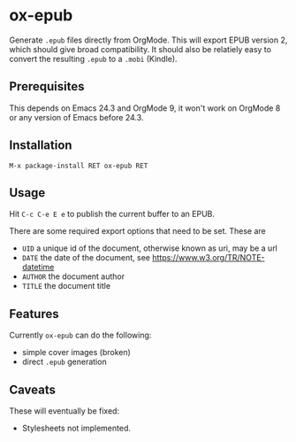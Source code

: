 * ox-epub

Generate =.epub= files directly from OrgMode. This will export EPUB
version 2, which should give broad compatibility. It should also be
relatiely easy to convert the resulting =.epub= to a =.mobi= (Kindle).

** Prerequisites

This depends on Emacs 24.3 and OrgMode 9, it won't work on OrgMode 8 or
any version of Emacs before 24.3.

** Installation

=M-x package-install RET ox-epub RET=

** Usage

Hit =C-c C-e E e= to publish the current buffer to an EPUB.

There are some required export options that need to be set. These are

 - =UID= a unique id of the document, otherwise known as uri, may be a url
 - =DATE= the date of the document, see [[https://www.w3.org/TR/NOTE-datetime]]
 - =AUTHOR= the document author
 - =TITLE= the document title

** Features

Currently =ox-epub= can do the following:

 - simple cover images (broken)
 - direct =.epub= generation

** Caveats

These will eventually be fixed:

 - Stylesheets not implemented.
